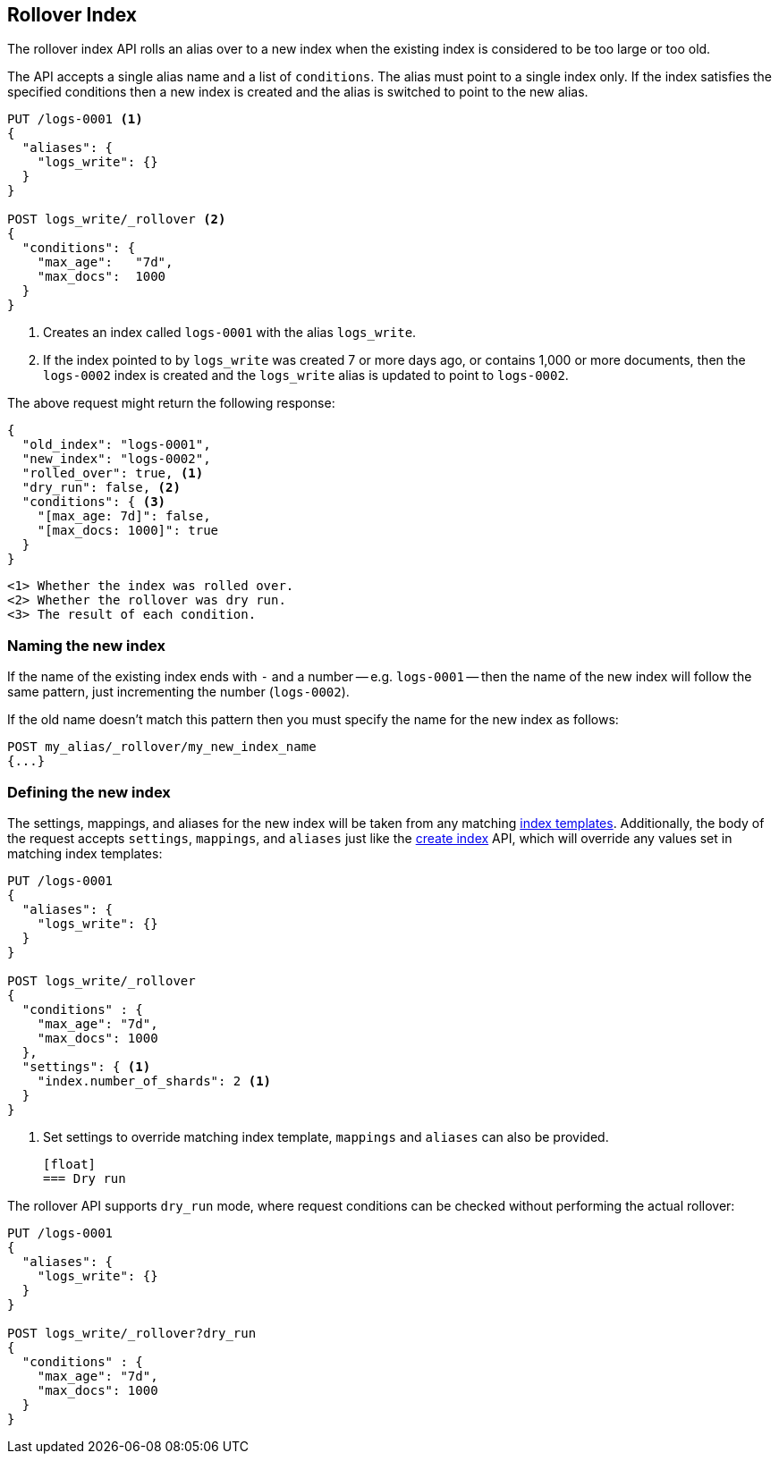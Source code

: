 [[indices-rollover-index]]
== Rollover Index

The rollover index API rolls an alias over to a new index when the existing
index is considered to be too large or too old.

The API accepts a single alias name and a list of `conditions`.  The alias
must point to a single index only.  If the index satisfies the specified
conditions then a new index is created and the alias is switched to point to
the new alias.


[source,js]
--------------------------------------------------
PUT /logs-0001 <1>
{
  "aliases": {
    "logs_write": {}
  }
}

POST logs_write/_rollover <2>
{
  "conditions": {
    "max_age":   "7d",
    "max_docs":  1000
  }
}
--------------------------------------------------
// CONSOLE
<1> Creates an index called `logs-0001` with the alias `logs_write`.
<2> If the index pointed to by `logs_write` was created 7 or more days ago, or
    contains 1,000 or more documents, then the `logs-0002` index is created
    and the `logs_write` alias is updated to point to `logs-0002`.

The above request might return the following response:

[source,js]
--------------------------------------------------
{
  "old_index": "logs-0001",
  "new_index": "logs-0002",
  "rolled_over": true, <1>
  "dry_run": false, <2>
  "conditions": { <3>
    "[max_age: 7d]": false,
    "[max_docs: 1000]": true
  }
}
--------------------------------------------------
 <1> Whether the index was rolled over.
 <2> Whether the rollover was dry run.
 <3> The result of each condition.

[float]
=== Naming the new index

If the name of the existing index ends with `-` and a number -- e.g.
`logs-0001` -- then the name of the new index will follow the same pattern,
just incrementing the number (`logs-0002`).

If the old name doesn't match this pattern then you must specify the name for
the new index as follows:

[source,js]
--------------------------------------------------
POST my_alias/_rollover/my_new_index_name
{...}
--------------------------------------------------

[float]
=== Defining the new index

The settings, mappings, and aliases for the new index will be taken from any
matching <<indices-templates,index templates>>. Additionally, the body of the
request accepts `settings`, `mappings`, and `aliases` just like the
<<indices-create-index,create index>> API, which will override any values
set in matching index templates:

[source,js]
--------------------------------------------------
PUT /logs-0001
{
  "aliases": {
    "logs_write": {}
  }
}

POST logs_write/_rollover
{
  "conditions" : {
    "max_age": "7d",
    "max_docs": 1000
  },
  "settings": { <1>
    "index.number_of_shards": 2 <1>
  }
}
--------------------------------------------------
// CONSOLE
<1> Set settings to override matching index template, `mappings` and `aliases`
    can also be provided.

 [float]
 === Dry run

The rollover API supports `dry_run` mode, where request conditions can be
checked without performing the actual rollover:

[source,js]
--------------------------------------------------
PUT /logs-0001
{
  "aliases": {
    "logs_write": {}
  }
}

POST logs_write/_rollover?dry_run
{
  "conditions" : {
    "max_age": "7d",
    "max_docs": 1000
  }
}
--------------------------------------------------
// CONSOLE

